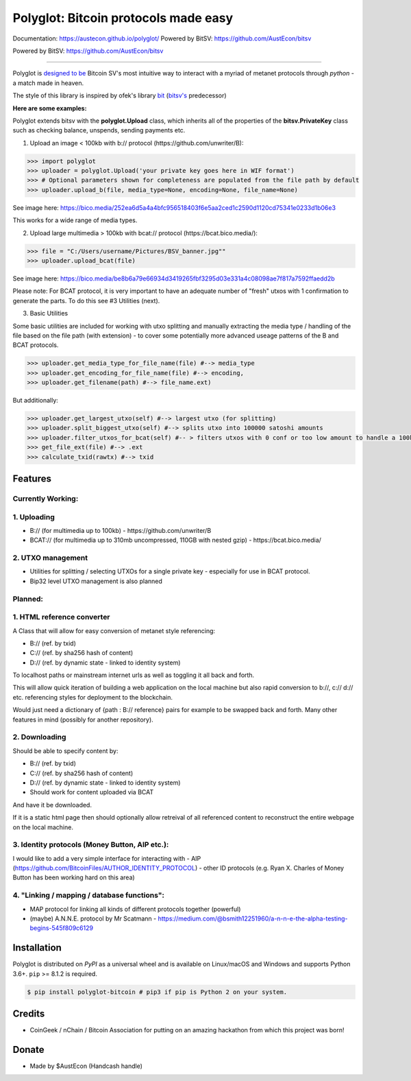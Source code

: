 Polyglot: Bitcoin protocols made easy
=====================================
Documentation: https://austecon.github.io/polyglot/
Powered by BitSV: https://github.com/AustEcon/bitsv

Powered by BitSV: https://github.com/AustEcon/bitsv

.. image:: https://img.shields.io/travis/AustEcon/polyglot.svg?branch=master&style=flat-square
    :target: https://travis-ci.org/AustEcon/polyglot

.. image:: https://img.shields.io/pypi/pyversions/bitsv.svg?style=flat-square
    :target: https://pypi.org/project/bitsv

.. image:: https://img.shields.io/badge/license-MIT-orange.svg?style=flat-square
    :target: https://en.wikipedia.org/wiki/MIT_License


------

Polyglot is  `designed to be <https://austecon.github.io/polyglot/guide/intro.html>`_
Bitcoin SV's most intuitive way to interact with a myriad of metanet protocols through *python* -
a match made in heaven.

The style of this library is inspired by ofek's library `bit <https://github.com/ofek/bit>`_
(`bitsv's <https://github.com/AustEcon/bitsv>`_ predecessor)

**Here are some examples:**

Polyglot extends bitsv with the **polyglot.Upload** class, which inherits all of the properties of
the **bitsv.PrivateKey** class such as checking balance, unspends, sending payments etc.


1. Upload an image < 100kb with b:// protocol (https://github.com/unwriter/B):

.. code-block:: python

    >>> import polyglot
    >>> uploader = polyglot.Upload('your private key goes here in WIF format')
    >>> # Optional parameters shown for completeness are populated from the file path by default
    >>> uploader.upload_b(file, media_type=None, encoding=None, file_name=None)

See image here: https://bico.media/252ea6d5a4a4bfc956518403f6e5aa2ced1c2590d1120cd75341e0233d1b06e3

This works for a wide range of media types.

2. Upload large multimedia > 100kb with bcat:// protocol (https://bcat.bico.media/):

.. code-block:: python

    >>> file = "C:/Users/username/Pictures/BSV_banner.jpg""
    >>> uploader.upload_bcat(file)

See image here: https://bico.media/be8b6a79e66934d3419265fbf3295d03e331a4c08098ae7f817a7592ffaedd2b

Please note: For BCAT protocol, it is very important to have an adequate number of "fresh" utxos with 1 confirmation to generate the parts. To do this see #3 Utilities (next).

3. Basic Utilities

Some basic utilities are included for working with utxo splitting and manually extracting the media type / handling of the file based on the file path (with extension) - to cover some potentially more advanced useage patterns of the B and BCAT protocols.

.. code-block:: python

    >>> uploader.get_media_type_for_file_name(file) #--> media_type
    >>> uploader.get_encoding_for_file_name(file) #--> encoding,
    >>> uploader.get_filename(path) #--> file_name.ext)

But additionally:

.. code-block:: python

    >>> uploader.get_largest_utxo(self) #--> largest utxo (for splitting)
    >>> uploader.split_biggest_utxo(self) #--> splits utxo into 100000 satoshi amounts
    >>> uploader.filter_utxos_for_bcat(self) #-- > filters utxos with 0 conf or too low amount to handle a 100kb tx
    >>> get_file_ext(file) #--> .ext
    >>> calculate_txid(rawtx) #--> txid



Features
--------

Currently Working:
~~~~~~~~~~~~~~~~~~

1. Uploading
~~~~~~~~~~~~
- B:// (for multimedia up to 100kb) - https://github.com/unwriter/B
- BCAT:// (for multimedia up to 310mb uncompressed, 110GB with nested gzip) - https://bcat.bico.media/

2. UTXO management
~~~~~~~~~~~~~~~~~~
- Utilities for splitting / selecting UTXOs for a single private key - especially for use in BCAT protocol.
- Bip32 level UTXO management is also planned

Planned:
~~~~~~~~

1. HTML reference converter
~~~~~~~~~~~~~~~~~~~~~~~~~~~

A Class that will allow for easy conversion of metanet style referencing:

- B:// (ref. by txid)
- C:// (ref. by sha256 hash of content)
- D:// (ref. by dynamic state - linked to identity system)

To localhost paths or mainstream internet urls as well as toggling it all back and forth.

This will allow quick iteration of building a web application on the local machine but also rapid conversion to b://, c:// d:// etc. referencing styles for deployment to the blockchain.

Would just need a dictionary of {path : B:// reference} pairs for example to be swapped back and forth. Many other features in mind (possibly for another repository).

2. Downloading
~~~~~~~~~~~~~~
Should be able to specify content by:

- B:// (ref. by txid)
- C:// (ref. by sha256 hash of content)
- D:// (ref. by dynamic state - linked to identity system)
- Should work for content uploaded via BCAT

And have it be downloaded.

If it is a static html page then should optionally allow retreival of all referenced content to reconstruct the entire webpage on the local machine.

3. Identity protocols (Money Button, AIP etc.):
~~~~~~~~~~~~~~~~~~~~~~~~~~~~~~~~~~~~~~~~~~~~~~~
I would like to add a very simple interface for interacting with
- AIP (https://github.com/BitcoinFiles/AUTHOR_IDENTITY_PROTOCOL)
- other ID protocols (e.g. Ryan X. Charles of Money Button has been working hard on this area)

4. "Linking / mapping / database functions":
~~~~~~~~~~~~~~~~~~~~~~~~~~~~~~~~~~~~~~~~~~~~
- MAP protocol for linking all kinds of different protocols together (powerful)
- (maybe) A.N.N.E. protocol by Mr Scatmann - https://medium.com/@bsmith12251960/a-n-n-e-the-alpha-testing-begins-545f809c6129

Installation
------------

Polyglot is distributed on `PyPI` as a universal wheel and is available on Linux/macOS
and Windows and supports Python 3.6+. ``pip`` >= 8.1.2 is required.

.. code-block:: bash

    $ pip install polyglot-bitcoin # pip3 if pip is Python 2 on your system.


Credits
-------
- CoinGeek / nChain / Bitcoin Association for putting on an amazing hackathon from which this project was born!

Donate
--------
- Made by $AustEcon (Handcash handle)
